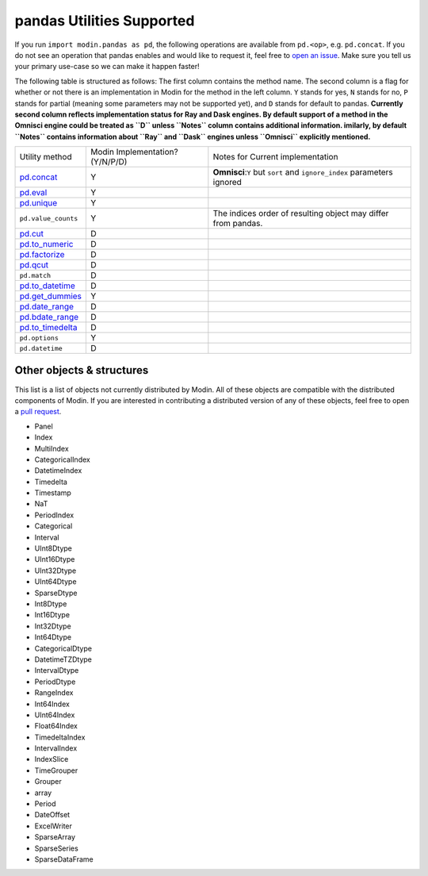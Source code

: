 pandas Utilities Supported
==========================

If you run ``import modin.pandas as pd``, the following operations are available from
``pd.<op>``, e.g. ``pd.concat``. If you do not see an operation that pandas enables and
would like to request it, feel free to `open an issue`_. Make sure you tell us your
primary use-case so we can make it happen faster!

The following table is structured as follows: The first column contains the method name.
The second column is a flag for whether or not there is an implementation in Modin for
the method in the left column. ``Y`` stands for yes, ``N`` stands for no, ``P`` stands
for partial (meaning some parameters may not be supported yet), and ``D`` stands for
default to pandas.
**Currently second column reflects implementation status for Ray and Dask engines. By default support of a method
in the Omnisci engine could be treated as ``D`` unless ``Notes`` column contains additional information. imilarly,
by default ``Notes`` contains information about ``Ray`` and ``Dask`` engines unless ``Omnisci`` explicitly mentioned.**

+---------------------------+---------------------------------+----------------------------------------------------+
| Utility method            | Modin Implementation? (Y/N/P/D) | Notes for Current implementation                   |
+---------------------------+---------------------------------+----------------------------------------------------+
| `pd.concat`_              | Y                               | **Omnisci**:``Y`` but ``sort`` and ``ignore_index``|
|                           |                                 | parameters ignored                                 |
+---------------------------+---------------------------------+----------------------------------------------------+
| `pd.eval`_                | Y                               |                                                    |
+---------------------------+---------------------------------+----------------------------------------------------+
| `pd.unique`_              | Y                               |                                                    |
+---------------------------+---------------------------------+----------------------------------------------------+
| ``pd.value_counts``       | Y                               | The indices order of resulting object may differ   |
|                           |                                 | from pandas.                                       |
+---------------------------+---------------------------------+----------------------------------------------------+
| `pd.cut`_                 | D                               |                                                    |
+---------------------------+---------------------------------+----------------------------------------------------+
| `pd.to_numeric`_          | D                               |                                                    |
+---------------------------+---------------------------------+----------------------------------------------------+
| `pd.factorize`_           | D                               |                                                    |
+---------------------------+---------------------------------+----------------------------------------------------+
| `pd.qcut`_                | D                               |                                                    |
+---------------------------+---------------------------------+----------------------------------------------------+
| ``pd.match``              | D                               |                                                    |
+---------------------------+---------------------------------+----------------------------------------------------+
| `pd.to_datetime`_         | D                               |                                                    |
+---------------------------+---------------------------------+----------------------------------------------------+
| `pd.get_dummies`_         | Y                               |                                                    |
+---------------------------+---------------------------------+----------------------------------------------------+
| `pd.date_range`_          | D                               |                                                    |
+---------------------------+---------------------------------+----------------------------------------------------+
| `pd.bdate_range`_         | D                               |                                                    |
+---------------------------+---------------------------------+----------------------------------------------------+
| `pd.to_timedelta`_        | D                               |                                                    |
+---------------------------+---------------------------------+----------------------------------------------------+
| ``pd.options``            | Y                               |                                                    |
+---------------------------+---------------------------------+----------------------------------------------------+
| ``pd.datetime``           | D                               |                                                    |
+---------------------------+---------------------------------+----------------------------------------------------+

Other objects & structures
--------------------------

This list is a list of objects not currently distributed by Modin. All of these objects
are compatible with the distributed components of Modin. If you are interested in
contributing a distributed version of any of these objects, feel free to open a
`pull request`_.

* Panel
* Index
* MultiIndex
* CategoricalIndex
* DatetimeIndex
* Timedelta
* Timestamp
* NaT
* PeriodIndex
* Categorical
* Interval
* UInt8Dtype
* UInt16Dtype
* UInt32Dtype
* UInt64Dtype
* SparseDtype
* Int8Dtype
* Int16Dtype
* Int32Dtype
* Int64Dtype
* CategoricalDtype
* DatetimeTZDtype
* IntervalDtype
* PeriodDtype
* RangeIndex
* Int64Index
* UInt64Index
* Float64Index
* TimedeltaIndex
* IntervalIndex
* IndexSlice
* TimeGrouper
* Grouper
* array
* Period
* DateOffset
* ExcelWriter
* SparseArray
* SparseSeries
* SparseDataFrame

.. _open an issue: https://github.com/modin-project/modin/issues
.. _pull request: https://github.com/modin-project/modin/pulls
.. _`pd.concat`: https://pandas.pydata.org/pandas-docs/stable/reference/api/pandas.concat.html#pandas.concat
.. _`pd.eval`: https://pandas.pydata.org/pandas-docs/stable/reference/api/pandas.eval.html#pandas.eval
.. _`pd.unique`: https://pandas.pydata.org/pandas-docs/stable/reference/api/pandas.unique.html#pandas.unique
.. _`pd.cut`: https://pandas.pydata.org/pandas-docs/stable/reference/api/pandas.cut.html#pandas.cut
.. _`pd.to_numeric`: https://pandas.pydata.org/pandas-docs/stable/reference/api/pandas.to_numeric.html#pandas.to_numeric
.. _`pd.factorize`: https://pandas.pydata.org/pandas-docs/stable/reference/api/pandas.factorize.html#pandas.factorize
.. _`pd.qcut`: https://pandas.pydata.org/pandas-docs/stable/reference/api/pandas.qcut.html#pandas.qcut
.. _`pd.to_datetime`: https://pandas.pydata.org/pandas-docs/stable/reference/api/pandas.to_datetime.html#pandas.to_datetime
.. _`pd.get_dummies`: https://pandas.pydata.org/pandas-docs/stable/reference/api/pandas.get_dummies.html#pandas.get_dummies
.. _`pd.date_range`: https://pandas.pydata.org/pandas-docs/stable/reference/api/pandas.date_range.html#pandas.date_range
.. _`pd.bdate_range`: https://pandas.pydata.org/pandas-docs/stable/reference/api/pandas.bdate_range.html#pandas.bdate_range
.. _`pd.to_timedelta`: https://pandas.pydata.org/pandas-docs/stable/reference/api/pandas.to_timedelta.html#pandas.to_timedelta

